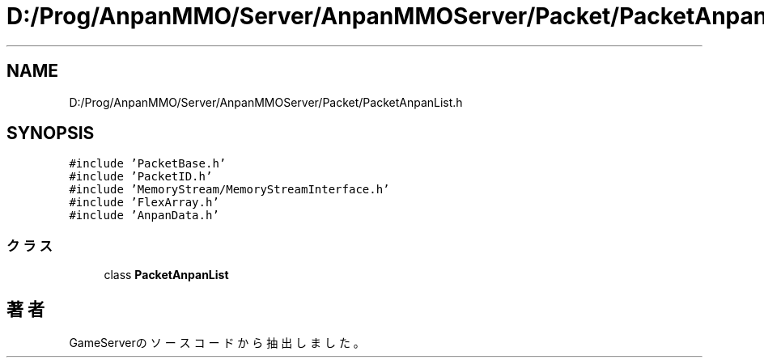 .TH "D:/Prog/AnpanMMO/Server/AnpanMMOServer/Packet/PacketAnpanList.h" 3 "2018年12月20日(木)" "GameServer" \" -*- nroff -*-
.ad l
.nh
.SH NAME
D:/Prog/AnpanMMO/Server/AnpanMMOServer/Packet/PacketAnpanList.h
.SH SYNOPSIS
.br
.PP
\fC#include 'PacketBase\&.h'\fP
.br
\fC#include 'PacketID\&.h'\fP
.br
\fC#include 'MemoryStream/MemoryStreamInterface\&.h'\fP
.br
\fC#include 'FlexArray\&.h'\fP
.br
\fC#include 'AnpanData\&.h'\fP
.br

.SS "クラス"

.in +1c
.ti -1c
.RI "class \fBPacketAnpanList\fP"
.br
.in -1c
.SH "著者"
.PP 
 GameServerのソースコードから抽出しました。
